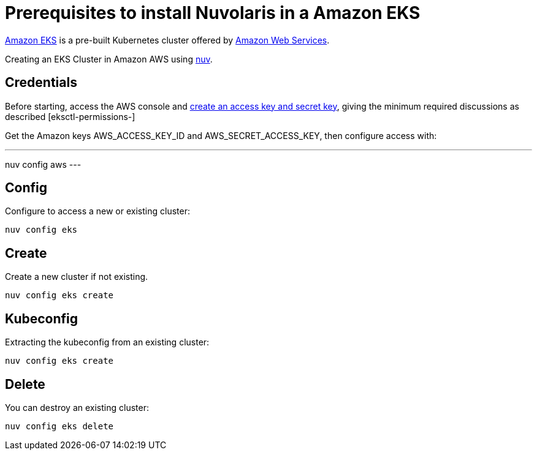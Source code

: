 = Prerequisites to install Nuvolaris in a Amazon EKS

https://aws.amazon.com/eks/[Amazon EKS] is a pre-built Kubernetes cluster offered by https://aws.amazon.com/[Amazon Web Services].

Creating an  EKS Cluster in Amazon AWS using xref:download.adoc[nuv].

== Credentials

:create-keys: https://repost.aws/knowledge-center/create-access-key
:eksctl-permissions: https://eksctl.io/usage/minimum-iam-policies/
 
Before starting, access the AWS console and {create-keys}[create an access key and secret key], 
giving the minimum required discussions as described [eksctl-permissions-]

Get the Amazon keys AWS_ACCESS_KEY_ID and AWS_SECRET_ACCESS_KEY, then configure access with:

---
nuv config aws
---

== Config

Configure to access a new or existing cluster:

----
nuv config eks
----

== Create

Create a new cluster if not existing.

----
nuv config eks create
----

== Kubeconfig

Extracting the kubeconfig from an existing cluster:

----
nuv config eks create
----

== Delete

You can destroy an existing cluster:

----
nuv config eks delete
----
